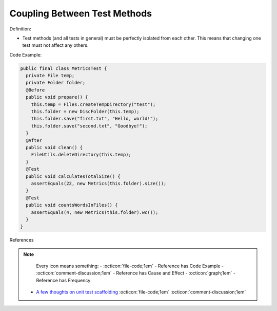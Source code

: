 Coupling Between Test Methods
^^^^^
Definition:

* Test methods (and all tests in general) must be perfectly isolated from each other. This means that changing one test must not affect any others.


Code Example:

.. code-block:: java

  public final class MetricsTest {
    private File temp;
    private Folder folder;
    @Before
    public void prepare() {
      this.temp = Files.createTempDirectory("test");
      this.folder = new DiscFolder(this.temp);
      this.folder.save("first.txt", "Hello, world!");
      this.folder.save("second.txt", "Goodbye!");
    }
    @After
    public void clean() {
      FileUtils.deleteDirectory(this.temp);
    }
    @Test
    public void calculatesTotalSize() {
      assertEquals(22, new Metrics(this.folder).size());
    }
    @Test
    public void countsWordsInFiles() {
      assertEquals(4, new Metrics(this.folder).wc());
    }
  }

References

.. note ::
    Every icon means something:
    - :octicon:`file-code;1em` - Reference has Code Example
    - :octicon:`comment-discussion;1em` - Reference has Cause and Effect
    - :octicon:`graph;1em` - Reference has Frequency

 * `A few thoughts on unit test scaffolding <https://www.yegor256.com/2015/05/25/unit-test-scaffolding.html>`_ :octicon:`file-code;1em` :octicon:`comment-discussion;1em`

